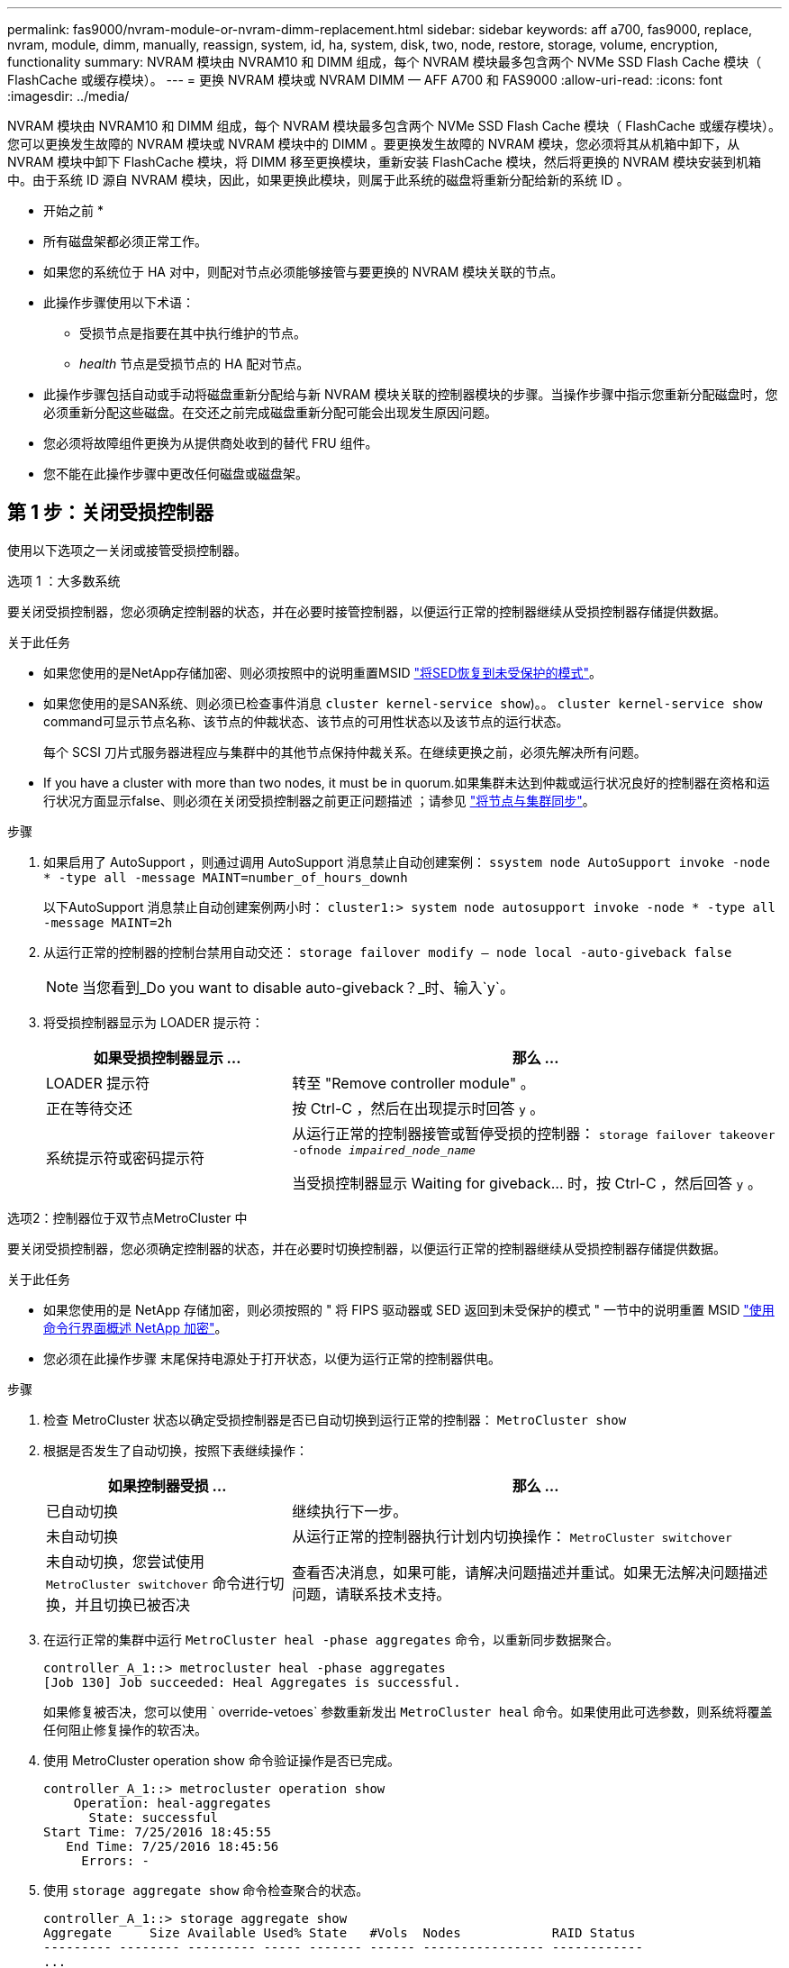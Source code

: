 ---
permalink: fas9000/nvram-module-or-nvram-dimm-replacement.html 
sidebar: sidebar 
keywords: aff a700, fas9000, replace, nvram, module, dimm, manually, reassign, system, id, ha, system, disk, two, node, restore, storage, volume, encryption, functionality 
summary: NVRAM 模块由 NVRAM10 和 DIMM 组成，每个 NVRAM 模块最多包含两个 NVMe SSD Flash Cache 模块（ FlashCache 或缓存模块）。 
---
= 更换 NVRAM 模块或 NVRAM DIMM — AFF A700 和 FAS9000
:allow-uri-read: 
:icons: font
:imagesdir: ../media/


[role="lead"]
NVRAM 模块由 NVRAM10 和 DIMM 组成，每个 NVRAM 模块最多包含两个 NVMe SSD Flash Cache 模块（ FlashCache 或缓存模块）。您可以更换发生故障的 NVRAM 模块或 NVRAM 模块中的 DIMM 。要更换发生故障的 NVRAM 模块，您必须将其从机箱中卸下，从 NVRAM 模块中卸下 FlashCache 模块，将 DIMM 移至更换模块，重新安装 FlashCache 模块，然后将更换的 NVRAM 模块安装到机箱中。由于系统 ID 源自 NVRAM 模块，因此，如果更换此模块，则属于此系统的磁盘将重新分配给新的系统 ID 。

* 开始之前 *

* 所有磁盘架都必须正常工作。
* 如果您的系统位于 HA 对中，则配对节点必须能够接管与要更换的 NVRAM 模块关联的节点。
* 此操作步骤使用以下术语：
+
** 受损节点是指要在其中执行维护的节点。
** _health_ 节点是受损节点的 HA 配对节点。


* 此操作步骤包括自动或手动将磁盘重新分配给与新 NVRAM 模块关联的控制器模块的步骤。当操作步骤中指示您重新分配磁盘时，您必须重新分配这些磁盘。在交还之前完成磁盘重新分配可能会出现发生原因问题。
* 您必须将故障组件更换为从提供商处收到的替代 FRU 组件。
* 您不能在此操作步骤中更改任何磁盘或磁盘架。




== 第 1 步：关闭受损控制器

使用以下选项之一关闭或接管受损控制器。

[role="tabbed-block"]
====
.选项 1 ：大多数系统
--
要关闭受损控制器，您必须确定控制器的状态，并在必要时接管控制器，以便运行正常的控制器继续从受损控制器存储提供数据。

.关于此任务
* 如果您使用的是NetApp存储加密、则必须按照中的说明重置MSID link:https://docs.netapp.com/us-en/ontap/encryption-at-rest/return-seds-unprotected-mode-task.html["将SED恢复到未受保护的模式"]。
* 如果您使用的是SAN系统、则必须已检查事件消息  `cluster kernel-service show`)。。 `cluster kernel-service show` command可显示节点名称、该节点的仲裁状态、该节点的可用性状态以及该节点的运行状态。
+
每个 SCSI 刀片式服务器进程应与集群中的其他节点保持仲裁关系。在继续更换之前，必须先解决所有问题。

* If you have a cluster with more than two nodes, it must be in quorum.如果集群未达到仲裁或运行状况良好的控制器在资格和运行状况方面显示false、则必须在关闭受损控制器之前更正问题描述 ；请参见 link:https://docs.netapp.com/us-en/ontap/system-admin/synchronize-node-cluster-task.html?q=Quorum["将节点与集群同步"^]。


.步骤
. 如果启用了 AutoSupport ，则通过调用 AutoSupport 消息禁止自动创建案例： `ssystem node AutoSupport invoke -node * -type all -message MAINT=number_of_hours_downh`
+
以下AutoSupport 消息禁止自动创建案例两小时： `cluster1:> system node autosupport invoke -node * -type all -message MAINT=2h`

. 从运行正常的控制器的控制台禁用自动交还： `storage failover modify – node local -auto-giveback false`
+

NOTE: 当您看到_Do you want to disable auto-giveback？_时、输入`y`。

. 将受损控制器显示为 LOADER 提示符：
+
[cols="1,2"]
|===
| 如果受损控制器显示 ... | 那么 ... 


 a| 
LOADER 提示符
 a| 
转至 "Remove controller module" 。



 a| 
正在等待交还
 a| 
按 Ctrl-C ，然后在出现提示时回答 `y` 。



 a| 
系统提示符或密码提示符
 a| 
从运行正常的控制器接管或暂停受损的控制器： `storage failover takeover -ofnode _impaired_node_name_`

当受损控制器显示 Waiting for giveback... 时，按 Ctrl-C ，然后回答 `y` 。

|===


--
.选项2：控制器位于双节点MetroCluster 中
--
要关闭受损控制器，您必须确定控制器的状态，并在必要时切换控制器，以便运行正常的控制器继续从受损控制器存储提供数据。

.关于此任务
* 如果您使用的是 NetApp 存储加密，则必须按照的 " 将 FIPS 驱动器或 SED 返回到未受保护的模式 " 一节中的说明重置 MSID link:https://docs.netapp.com/us-en/ontap/encryption-at-rest/return-seds-unprotected-mode-task.html["使用命令行界面概述 NetApp 加密"^]。
* 您必须在此操作步骤 末尾保持电源处于打开状态，以便为运行正常的控制器供电。


.步骤
. 检查 MetroCluster 状态以确定受损控制器是否已自动切换到运行正常的控制器： `MetroCluster show`
. 根据是否发生了自动切换，按照下表继续操作：
+
[cols="1,2"]
|===
| 如果控制器受损 ... | 那么 ... 


 a| 
已自动切换
 a| 
继续执行下一步。



 a| 
未自动切换
 a| 
从运行正常的控制器执行计划内切换操作： `MetroCluster switchover`



 a| 
未自动切换，您尝试使用 `MetroCluster switchover` 命令进行切换，并且切换已被否决
 a| 
查看否决消息，如果可能，请解决问题描述并重试。如果无法解决问题描述问题，请联系技术支持。

|===
. 在运行正常的集群中运行 `MetroCluster heal -phase aggregates` 命令，以重新同步数据聚合。
+
[listing]
----
controller_A_1::> metrocluster heal -phase aggregates
[Job 130] Job succeeded: Heal Aggregates is successful.
----
+
如果修复被否决，您可以使用 ` override-vetoes` 参数重新发出 `MetroCluster heal` 命令。如果使用此可选参数，则系统将覆盖任何阻止修复操作的软否决。

. 使用 MetroCluster operation show 命令验证操作是否已完成。
+
[listing]
----
controller_A_1::> metrocluster operation show
    Operation: heal-aggregates
      State: successful
Start Time: 7/25/2016 18:45:55
   End Time: 7/25/2016 18:45:56
     Errors: -
----
. 使用 `storage aggregate show` 命令检查聚合的状态。
+
[listing]
----
controller_A_1::> storage aggregate show
Aggregate     Size Available Used% State   #Vols  Nodes            RAID Status
--------- -------- --------- ----- ------- ------ ---------------- ------------
...
aggr_b2    227.1GB   227.1GB    0% online       0 mcc1-a2          raid_dp, mirrored, normal...
----
. 使用 `MetroCluster heal -phase root-aggregates` 命令修复根聚合。
+
[listing]
----
mcc1A::> metrocluster heal -phase root-aggregates
[Job 137] Job succeeded: Heal Root Aggregates is successful
----
+
如果修复被否决，您可以使用 -override-vetoes 参数重新发出 `MetroCluster heal` 命令。如果使用此可选参数，则系统将覆盖任何阻止修复操作的软否决。

. 在目标集群上使用 `MetroCluster operation show` 命令验证修复操作是否已完成：
+
[listing]
----

mcc1A::> metrocluster operation show
  Operation: heal-root-aggregates
      State: successful
 Start Time: 7/29/2016 20:54:41
   End Time: 7/29/2016 20:54:42
     Errors: -
----
. 在受损控制器模块上，断开电源。


--
====


== 第 2 步：更换 NVRAM 模块

要更换 NVRAM 模块，请在机箱的插槽 6 中找到该模块，然后按照特定步骤顺序进行操作。

.步骤
. 如果您尚未接地，请正确接地。
. 将 FlashCache 模块从旧 NVRAM 模块移至新 NVRAM 模块：
+
image::../media/drw_9000_remove_flashcache.png[DRW 9000 删除闪存]

+
|===


 a| 
image:../media/legend_icon_01.png[""]
 a| 
橙色释放按钮（空 FlashCache 模块上为灰色）



 a| 
image:../media/legend_icon_02.png[""]
 a| 
FlashCache 凸轮把手

|===
+
.. 按 FlashCache 模块正面的橙色按钮。
+

NOTE: 空 FlashCache 模块上的释放按钮为灰色。

.. 向外旋转凸轮把手，直到模块开始滑出旧的 NVRAM 模块。
.. 抓住模块凸轮把手，将其滑出 NVRAM 模块，然后将其插入新 NVRAM 模块的正面。
.. 将 FlashCache 模块轻轻推入 NVRAM 模块，然后将凸轮把手旋转到关闭位置，直到其将模块锁定到位。


. 从机箱中删除目标 NVRAM 模块：
+
.. 按下带字母和编号的凸轮按钮。
+
凸轮按钮离开机箱。

.. 向下旋转凸轮闩锁，直到其处于水平位置。
+
NVRAM 模块从机箱中分离并移出几英寸。

.. 拉动 NVRAM 模块侧面的拉片，将其从机箱中卸下。
+
image::../media/drw_9000_move_remove_nvram_module.png[DRW 9000 移动删除 NVRAM 模块]

+
|===


 a| 
image:../media/legend_icon_01.png[""]
 a| 
I/O 凸轮闩锁有字母和编号



 a| 
image:../media/legend_icon_02.png[""]
 a| 
I/O 闩锁完全解锁

|===


. 将 NVRAM 模块放在一个稳定的表面上，向下按压 NVRAM 模块上的蓝色锁定按钮，然后在按住蓝色按钮的同时，将盖从 NVRAM 模块上滑出。
+
image::../media/drw_9000_remove_nvram_module_contents.png[DRW 9000 删除 NVRAM 模块内容]

+
|===


 a| 
image:../media/legend_icon_01.png[""]
 a| 
盖板锁定按钮



 a| 
image:../media/legend_icon_02.png[""]
 a| 
DIMM 和 DIMM 弹出器卡舌

|===
. 从旧 NVRAM 模块中逐个卸下 DIMM ，然后将其安装到更换用的 NVRAM 模块中。
. 盖上模块上的盖板。
. 将更换用的 NVRAM 模块安装到机箱中：
+
.. 将模块与插槽 6 中机箱开口的边缘对齐。
.. 将模块轻轻滑入插槽，直到带字母和编号的 I/O 凸轮闩锁开始与 I/O 凸轮销啮合，然后将 I/O 凸轮闩锁一直向上推，以将模块锁定到位。






== 第 3 步：更换 NVRAM DIMM

要更换 NVRAM 模块中的 NVRAM DIMM ，您必须卸下 NVRAM 模块，打开该模块，然后更换目标 DIMM 。

.步骤
. 如果您尚未接地，请正确接地。
. 从机箱中删除目标 NVRAM 模块：
+
.. 按下带字母和编号的凸轮按钮。
+
凸轮按钮离开机箱。

.. 向下旋转凸轮闩锁，直到其处于水平位置。
+
NVRAM 模块从机箱中分离并移出几英寸。

.. 拉动 NVRAM 模块侧面的拉片，将其从机箱中卸下。
+
image::../media/drw_9000_move_remove_nvram_module.png[DRW 9000 移动删除 NVRAM 模块]

+
|===


 a| 
image:../media/legend_icon_01.png[""]
 a| 
I/O 凸轮闩锁有字母和编号



 a| 
image:../media/legend_icon_02.png[""]
 a| 
I/O 闩锁完全解锁

|===


. 将 NVRAM 模块放在一个稳定的表面上，向下按压 NVRAM 模块上的蓝色锁定按钮，然后在按住蓝色按钮的同时，将盖从 NVRAM 模块上滑出。
+
image::../media/drw_9000_remove_nvram_module_contents.png[DRW 9000 删除 NVRAM 模块内容]

+
|===


 a| 
image:../media/legend_icon_01.png[""]
 a| 
盖板锁定按钮



 a| 
image:../media/legend_icon_02.png[""]
 a| 
DIMM 和 DIMM 弹出器卡舌

|===
. 找到 NVRAM 模块内部要更换的 DIMM ，然后按下 DIMM 锁定卡舌并将 DIMM 从插槽中提出来将其卸下。
. 安装更换用的 DIMM ，方法是将 DIMM 与插槽对齐，然后将 DIMM 轻轻推入插槽，直到锁定卡舌锁定到位。
. 盖上模块上的盖板。
. 将更换用的 NVRAM 模块安装到机箱中：
+
.. 将模块与插槽 6 中机箱开口的边缘对齐。
.. 将模块轻轻滑入插槽，直到带字母和编号的 I/O 凸轮闩锁开始与 I/O 凸轮销啮合，然后将 I/O 凸轮闩锁一直向上推，以将模块锁定到位。






== 第 4 步：更换 FRU 后重新启动控制器

更换 FRU 后，必须重新启动控制器模块。

.步骤
. 要从加载程序提示符处启动 ONTAP ，请输入 `bye` 。




== 第 5 步：重新分配磁盘

根据您使用的是 HA 对还是双节点 MetroCluster 配置，您必须验证是否已将磁盘重新分配给新控制器模块，或者手动重新分配磁盘。

有关如何将磁盘重新分配给新控制器的说明，请选择以下选项之一。

[role="tabbed-block"]
====
.选项 1 ：验证 ID （ HA 对）
--
.Verify the system ID change on an HA system
您必须在启动 _replacement_ 节点时确认系统 ID 更改，然后确认更改是否已实施。

此操作步骤仅适用于在 HA 对中运行 ONTAP 的系统。

.步骤
. 如果替代节点处于维护模式（显示 ` * >` 提示符），请退出维护模式并转到加载程序提示符： `halt`
. 在替代节点上的 LOADER 提示符处，启动节点，如果系统因系统 ID 不匹配而提示您覆盖系统 ID ，请输入 `y` 。
+
``boot_ontap bye``

+
如果设置了自动启动，则节点将重新启动。

. 请等待` Waiting for giveback... `消息显示在 _replacement_ 节点控制台上，然后从运行状况良好的节点上验证是否已自动分配新的配对系统 ID ： `storage failover show`
+
在命令输出中，您应看到一条消息，指出受损节点上的系统 ID 已更改，并显示正确的旧 ID 和新 ID 。在以下示例中， node2 已进行更换，新系统 ID 为 151759706 。

+
[listing]
----
node1> `storage failover show`
                                    Takeover
Node              Partner           Possible     State Description
------------      ------------      --------     -------------------------------------
node1             node2             false        System ID changed on partner (Old:
                                                  151759755, New: 151759706), In takeover
node2             node1             -            Waiting for giveback (HA mailboxes)
----
. 从运行状况良好的节点中，验证是否已保存任何核心转储：
+
.. 更改为高级权限级别： `set -privilege advanced`
+
系统提示您继续进入高级模式时，您可以回答 `y` 。此时将显示高级模式提示符（ * > ）。

.. 保存任何核心转储： `ssystem node run -node _local-node-name_ partner savecore`
.. 等待 `savecore`命令完成，然后再发出交还。
+
您可以输入以下命令来监控 savecore 命令的进度： `ssystem node run -node _local-node-name_ partner savecore -s`

.. 返回到管理权限级别： `set -privilege admin`


. 交还节点：
+
.. 从运行正常的节点中，交还已更换节点的存储： `storage failover giveback -ofnode _replacement_node_name_`
+
replacement_ 节点将收回其存储并完成启动。

+
如果由于系统 ID 不匹配而提示您覆盖系统 ID ，则应输入 `y` 。

+

NOTE: 如果交还被否决，您可以考虑覆盖此否决。

+
http://mysupport.netapp.com/documentation/productlibrary/index.html?productID=62286["查找适用于您的 ONTAP 9 版本的《高可用性配置指南》"]

.. 交还完成后，确认 HA 对运行状况良好且可以接管： `storage failover show`
+
`storage failover show` 命令的输出不应包含 `Ssystem ID changed on partner` 消息。



. 验证是否已正确分配磁盘： `storage disk show -ownership`
+
属于 _replacement_ 节点的磁盘应显示新的系统 ID 。在以下示例中， node1 拥有的磁盘现在显示新的系统 ID 1873775277 ：

+
[listing]
----
node1> `storage disk show -ownership`

Disk  Aggregate Home  Owner  DR Home  Home ID    Owner ID  DR Home ID Reserver  Pool
----- ------    ----- ------ -------- -------    -------    -------  ---------  ---
1.0.0  aggr0_1  node1 node1  -        1873775277 1873775277  -       1873775277 Pool0
1.0.1  aggr0_1  node1 node1           1873775277 1873775277  -       1873775277 Pool0
.
.
.
----
. 如果系统采用 MetroCluster 配置，请监控节点的状态： `MetroCluster node show`
+
在更换后， MetroCluster 配置需要几分钟才能恢复到正常状态，此时，每个节点将显示已配置状态，并启用 DR 镜像并显示正常模式。`MetroCluster node show -fields node-SystemID` 命令输出将显示旧系统 ID ，直到 MetroCluster 配置恢复正常状态为止。

. 如果节点采用 MetroCluster 配置，则根据 MetroCluster 状态，如果原始所有者是灾难站点上的节点，请验证 DR 主 ID 字段是否显示磁盘的原始所有者。
+
如果同时满足以下条件，则必须执行此操作：

+
** MetroCluster 配置处于切换状态。
** _replacement_ 节点是灾难站点上磁盘的当前所有者。
+
https://docs.netapp.com/us-en/ontap-metrocluster/manage/concept_understanding_mcc_data_protection_and_disaster_recovery.html#disk-ownership-changes-during-ha-takeover-and-metrocluster-switchover-in-a-four-node-metrocluster-configuration["在四节点 MetroCluster 配置中，磁盘所有权会在 HA 接管和 MetroCluster 切换期间发生更改"]



. 如果您的系统采用 MetroCluster 配置，请验证是否已配置每个节点： `MetroCluster node show - fields configuration-state`
+
[listing]
----
node1_siteA::> metrocluster node show -fields configuration-state

dr-group-id            cluster node           configuration-state
-----------            ---------------------- -------------- -------------------
1 node1_siteA          node1mcc-001           configured
1 node1_siteA          node1mcc-002           configured
1 node1_siteB          node1mcc-003           configured
1 node1_siteB          node1mcc-004           configured

4 entries were displayed.
----
. 验证每个节点是否存在所需的卷： `vol show -node node-name`
. 如果您在重新启动时禁用了自动接管，请从运行正常的节点启用它： `storage failover modify -node replacement-node-name -onreboot true`


--
.选项 2 ：重新分配 ID （ MetroCluster 配置）
--
.在双节点MetroCluster 配置中重新分配系统ID
在运行 ONTAP 的双节点 MetroCluster 配置中，您必须手动将磁盘重新分配给新控制器的系统 ID ，然后才能使系统恢复正常运行状态。

.关于此任务
此操作步骤仅适用于运行 ONTAP 的双节点 MetroCluster 配置中的系统。

您必须确保问题描述在此操作步骤中的命令位于正确的节点上：

* 受损节点是指要在其中执行维护的节点。
* _replacement_ 节点是此操作步骤中更换受损节点的新节点。
* _health_ 节点是受损节点的 DR 配对节点。


.步骤
. 如果尚未重新启动 _replacement_ 节点，输入 `Ctrl-C` 以中断启动过程，然后从显示的菜单中选择启动到维护模式的选项。
+
由于系统 ID 不匹配，系统提示您覆盖系统 ID 时，您必须输入 `Y` 。

. 从运行状况良好的节点查看旧系统 ID ： ``MetroCluster node show -fields node-systemID` ， dr-partner-systemID`
+
在此示例中， Node_B_1 是旧节点，旧系统 ID 为 118073209 ：

+
[listing]
----
dr-group-id cluster         node                 node-systemid dr-partner-systemid
 ----------- --------------------- -------------------- ------------- -------------------
 1           Cluster_A             Node_A_1             536872914     118073209
 1           Cluster_B             Node_B_1             118073209     536872914
 2 entries were displayed.
----
. 在受损节点上的维护模式提示符处查看新的系统 ID ： `disk show`
+
在此示例中，新系统 ID 为 118065481 ：

+
[listing]
----
Local System ID: 118065481
    ...
    ...
----
. 使用从 disk show 命令获取的系统 ID 信息重新分配磁盘所有权（对于 FAS 系统）或 LUN 所有权（对于 FlexArray 系统）： `disk reassign -s old system ID`
+
在上述示例中，命令为： `disk reassign -s 118073209`

+
系统提示您继续时，您可以回答 `Y` 。

. 验证是否已正确分配磁盘（或 FlexArray LUN ）： `disk show -a`
+
验证属于 _replacement_ 节点的磁盘是否显示 _replacement_ 节点的新系统 ID 。在以下示例中， system-1 所拥有的磁盘现在显示新的系统 ID 118065481 ：

+
[listing]
----
*> disk show -a
Local System ID: 118065481

  DISK     OWNER                 POOL   SERIAL NUMBER  HOME
-------    -------------         -----  -------------  -------------
disk_name   system-1  (118065481) Pool0  J8Y0TDZC       system-1  (118065481)
disk_name   system-1  (118065481) Pool0  J8Y09DXC       system-1  (118065481)
.
.
.
----
. 从运行状况良好的节点中，验证是否已保存任何核心转储：
+
.. 更改为高级权限级别： `set -privilege advanced`
+
系统提示您继续进入高级模式时，您可以回答 `y` 。此时将显示高级模式提示符（ * > ）。

.. 验证核心转储是否已保存： `ssystem node run -node _local-node-name_ partner savecore`
+
如果命令输出指示 savecore 正在进行中，请等待 savecore 完成，然后再发出交还。您可以使用 `ssystem node run -node _local-node-name_ partner savecore -s 命令` 监控 savecore 的进度。 </info>

.. 返回到管理权限级别： `set -privilege admin`


. 如果 _replacement_ 节点处于维护模式（显示 * > 提示符），请退出维护模式并转到加载程序提示符： `halt`
. 启动 _replacement_ 节点： `boot_ontap`
. 在 _replacement_ 节点完全启动后，执行切回： `MetroCluster switchback`
. 验证 MetroCluster 配置： `MetroCluster node show - fields configuration-state`
+
[listing]
----
node1_siteA::> metrocluster node show -fields configuration-state

dr-group-id            cluster node           configuration-state
-----------            ---------------------- -------------- -------------------
1 node1_siteA          node1mcc-001           configured
1 node1_siteA          node1mcc-002           configured
1 node1_siteB          node1mcc-003           configured
1 node1_siteB          node1mcc-004           configured

4 entries were displayed.
----
. 在 Data ONTAP 中验证 MetroCluster 配置的运行情况：
+
.. 检查两个集群上是否存在任何运行状况警报： `ssystem health alert show`
.. 确认 MetroCluster 已配置且处于正常模式： `MetroCluster show`
.. 执行 MetroCluster 检查： `MetroCluster check run`
.. 显示 MetroCluster 检查的结果： `MetroCluster check show`
.. 运行 Config Advisor 。转到 NetApp 支持站点上的 Config Advisor 页面，网址为 http://support.netapp.com/NOW/download/tools/config_advisor/["support.netapp.com/NOW/download/tools/config_advisor/"]。
+
运行 Config Advisor 后，查看该工具的输出并按照输出中的建议解决发现的任何问题。



. 模拟切换操作：
+
.. 在任何节点的提示符处，更改为高级权限级别： `set -privilege advanced`
+
当系统提示您继续进入高级模式并显示高级模式提示符（ * > ）时，您需要使用 `y` 进行响应。

.. 使用 -simulate 参数执行切回操作： `MetroCluster switchover -simulate`
.. 返回到管理权限级别： `set -privilege admin`




--
====


== 第 6 步：还原存储和卷加密功能

对于先前配置为使用存储或卷加密的存储系统、您必须执行其他步骤以提供无中断加密功能。You can skip this task on storage systems that do not have Storage or Volume Encryption enabled.


NOTE: 更换DIMM时不需要执行此步骤。

.步骤
. 根据您使用的是板载密钥管理还是外部密钥管理，请执行以下过程之一：
+
** https://docs.netapp.com/us-en/ontap/encryption-at-rest/restore-onboard-key-management-encryption-keys-task.html["还原板载密钥管理加密密钥"^]
** https://docs.netapp.com/us-en/ontap/encryption-at-rest/restore-external-encryption-keys-93-later-task.html["还原外部密钥管理加密密钥"^]


. 重置SED MSID




== 第 7 步：将故障部件退回 NetApp

按照套件随附的 RMA 说明将故障部件退回 NetApp 。请参见 https://mysupport.netapp.com/site/info/rma["部件退回和放大器；更换"] 第页，了解更多信息。
